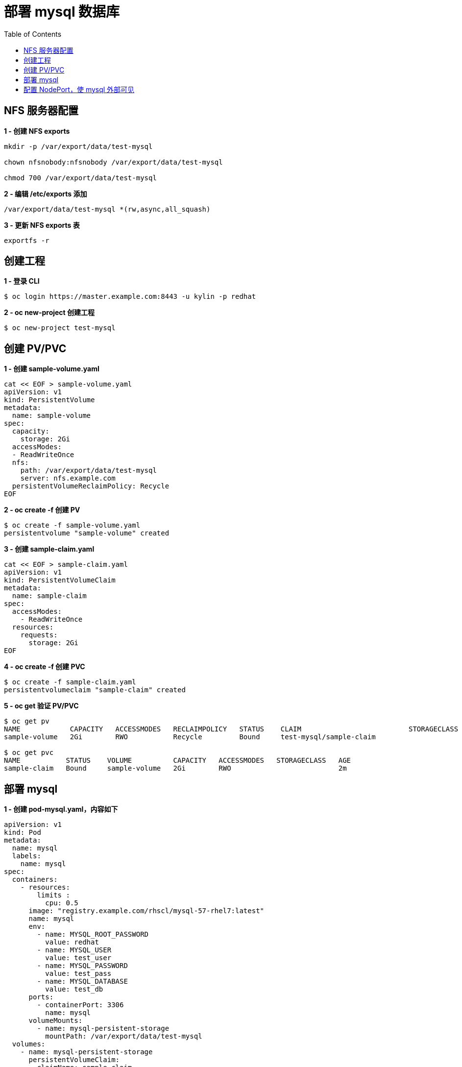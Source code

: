= 部署 mysql 数据库
:toc: manual

== NFS 服务器配置

[source, bash]
.*1 - 创建 NFS exports*
----
mkdir -p /var/export/data/test-mysql

chown nfsnobody:nfsnobody /var/export/data/test-mysql

chmod 700 /var/export/data/test-mysql
----

[source, bash]
.*2 - 编辑 /etc/exports 添加*
----
/var/export/data/test-mysql *(rw,async,all_squash)
----

[source, bash]
.*3 - 更新 NFS exports 表*
----
exportfs -r
----

== 创建工程

[source, bash]
.*1 - 登录 CLI*
----
$ oc login https://master.example.com:8443 -u kylin -p redhat
----

[source, bash]
.*2 - oc new-project 创建工程*
----
$ oc new-project test-mysql
----

== 创建 PV/PVC

[source, bash]
.*1 - 创建 sample-volume.yaml*
----
cat << EOF > sample-volume.yaml
apiVersion: v1
kind: PersistentVolume
metadata:
  name: sample-volume 
spec:
  capacity:
    storage: 2Gi 
  accessModes:
  - ReadWriteOnce 
  nfs: 
    path: /var/export/data/test-mysql
    server: nfs.example.com 
  persistentVolumeReclaimPolicy: Recycle
EOF
----

[source, bash]
.*2 - oc create -f 创建 PV*
----
$ oc create -f sample-volume.yaml 
persistentvolume "sample-volume" created
----

[source, bash]
.*3 - 创建 sample-claim.yaml*
----
cat << EOF > sample-claim.yaml
apiVersion: v1
kind: PersistentVolumeClaim
metadata:
  name: sample-claim
spec:
  accessModes:
    - ReadWriteOnce 
  resources:
    requests:
      storage: 2Gi
EOF
----

[source, bash]
.*4 - oc create -f 创建 PVC*
----
$ oc create -f sample-claim.yaml 
persistentvolumeclaim "sample-claim" created
----

[source, bash]
.*5 - oc get 验证 PV/PVC*
----
$ oc get pv
NAME            CAPACITY   ACCESSMODES   RECLAIMPOLICY   STATUS    CLAIM                          STORAGECLASS   REASON    AGE
sample-volume   2Gi        RWO           Recycle         Bound     test-mysql/sample-claim                            8m

$ oc get pvc
NAME           STATUS    VOLUME          CAPACITY   ACCESSMODES   STORAGECLASS   AGE
sample-claim   Bound     sample-volume   2Gi        RWO                          2m
----

== 部署 mysql

[source, yaml]
.*1 - 创建 pod-mysql.yaml，内容如下*
----
apiVersion: v1
kind: Pod
metadata:
  name: mysql
  labels:
    name: mysql
spec:
  containers:
    - resources:
        limits :
          cpu: 0.5
      image: "registry.example.com/rhscl/mysql-57-rhel7:latest"
      name: mysql
      env:
        - name: MYSQL_ROOT_PASSWORD
          value: redhat
        - name: MYSQL_USER
          value: test_user
        - name: MYSQL_PASSWORD
          value: test_pass
        - name: MYSQL_DATABASE
          value: test_db
      ports:
        - containerPort: 3306
          name: mysql
      volumeMounts:
        - name: mysql-persistent-storage
          mountPath: /var/export/data/test-mysql
  volumes:
    - name: mysql-persistent-storage
      persistentVolumeClaim:
        claimName: sample-claim
----

[source, bash]
.*2 - 创建 Mysql Pod*
----
$ oc create -f pod-mysql.yaml
----

[source, yaml]
.*3 - 创建 service-mysql.yaml，内容如下*
----
apiVersion: v1
kind: Service
metadata:
  labels:
    name: mysql
  name: mysql
spec:
  ports:
    - port: 3306
  selector:
    name: mysql
----

[source, bash]
.*4 - 创建 Mysql Service*
----
$ oc create -f service-mysql.yaml
----

[source, bash]
.*5 - 查看部署情况*
----
$ oc get all
NAME       READY     STATUS    RESTARTS   AGE
po/mysql   1/1       Running   0          17m

NAME        TYPE        CLUSTER-IP      EXTERNAL-IP   PORT(S)    AGE
svc/mysql   ClusterIP   172.30.58.170   <none>        3306/TCP   9m
----

== 配置 NodePort，使 mysql 外部可见

[source, bash]
.*1 - oc edit svc 配置 NodePort，添加 nodePort: 30306，修给 type 从 ClusterIP 到 NodePort*
----
$ oc edit svc mysql

apiVersion: v1
kind: Service
metadata:
  creationTimestamp: 2018-06-26T02:50:25Z
  labels:
    name: mysql
  name: mysql
  namespace: test-mysql
  resourceVersion: "2600936"
  selfLink: /api/v1/namespaces/test-mysql/services/mysql
  uid: ad8a7ca7-78eb-11e8-b08c-fa163e29efd9
spec:
  clusterIP: 172.30.58.170
  externalTrafficPolicy: Cluster
  ports:
  - name: 3306-tcp
    nodePort: 30306
    port: 3306
    protocol: TCP
    targetPort: 3306
  selector:
    name: mysql
  sessionAffinity: None
  type: NodePort
status:
  loadBalancer: {}
----

[source, text]
.*2 - oc describe svc*
----
$ oc describe svc mysql
Name:                     mysql
Namespace:                test-mysql
Labels:                   name=mysql
Annotations:              <none>
Selector:                 name=mysql
Type:                     NodePort
IP:                       172.30.58.170
Port:                     3306-tcp  3306/TCP
TargetPort:               3306/TCP
NodePort:                 3306-tcp  30306/TCP
Endpoints:                10.244.8.38:3306
Session Affinity:         None
External Traffic Policy:  Cluster
----

[source, text]
.*3 - 外部连接测试*
----
$ mysql -h172.16.22.102 -utest_user -ptest_pass -P30306
Welcome to the MariaDB monitor.  Commands end with ; or \g.
Your MySQL connection id is 5
Server version: 5.7.21 MySQL Community Server (GPL)

Copyright (c) 2000, 2017, Oracle, MariaDB Corporation Ab and others.

Type 'help;' or '\h' for help. Type '\c' to clear the current input statement.

MySQL [(none)]> 
----

[source, text]
.*4 - 创建数据库/表*
----
MySQL [(none)]> show databases;
+--------------------+
| Database           |
+--------------------+
| information_schema |
| test_db            |
+--------------------+
2 rows in set (0.01 sec)

MySQL [(none)]> use test_db;
Database changed

MySQL [test_db]> create table labs(id int, name varchar(30));
Query OK, 0 rows affected (0.04 sec)

MySQL [test_db]> insert into labs(id, name) values(101, 'OpenShift'),(102, 'OpenStack');
Query OK, 2 rows affected (0.01 sec)
Records: 2  Duplicates: 0  Warnings: 0

MySQL [test_db]> select * from labs;
+------+-----------+
| id   | name      |
+------+-----------+
|  101 | OpenShift |
|  102 | OpenStack |
+------+-----------+
2 rows in set (0.01 sec)
----


